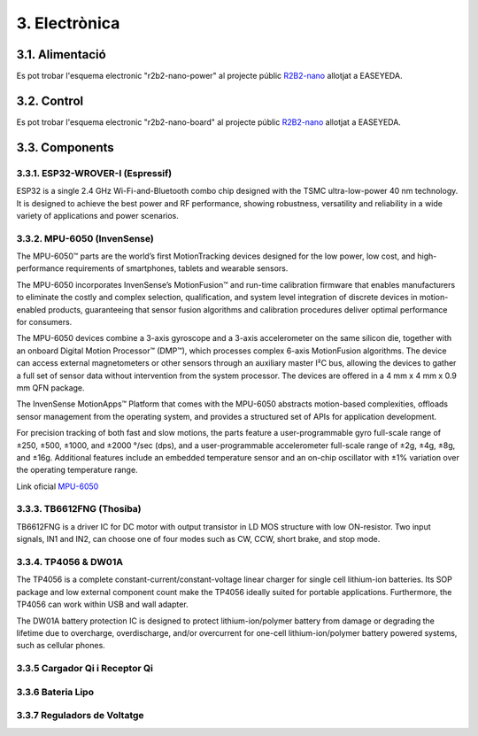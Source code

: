 ==============
3. Electrònica
==============

3.1. Alimentació
****************

Es pot trobar l'esquema electronic "r2b2-nano-power" al projecte públic `R2B2-nano <https://easyeda.com/r2b2osrov/r2b2-nano>`_ allotjat a EASEYEDA.

.. image:: 10_power/10_01_power_schematic.png
    :align: center


3.2. Control
************

Es pot trobar l'esquema electronic "r2b2-nano-board" al projecte públic `R2B2-nano <https://easyeda.com/r2b2osrov/r2b2-nano>`_ allotjat a EASEYEDA.

.. image:: 20_control/20_01_control_schematic.png
    :align: center
.. image:: 20_control/20_02_control_ESP32_PINOUT.jpg
    :align: center

3.3. Components
***************

.. _ref-ESP32:

3.3.1. ESP32-WROVER-I (Espressif)
---------------------------------

.. image:: 30_components/30_01_components_ESP32-WROVER.jpg
    :align: center

ESP32 is a single 2.4 GHz Wi-Fi-and-Bluetooth combo chip designed with the TSMC ultra-low-power 40 nm technology. It is designed to achieve the best power and RF performance, showing robustness, versatility and reliability in a wide variety of applications and power scenarios.


3.3.2. MPU-6050 (InvenSense)
----------------------------

The MPU-6050™ parts are the world’s first MotionTracking devices designed for the low power, low cost, and high-performance requirements of smartphones, tablets and wearable sensors.

The MPU-6050 incorporates InvenSense’s MotionFusion™ and run-time calibration firmware that enables manufacturers to eliminate the costly and complex selection, qualification, and system level integration of discrete devices in motion-enabled products, guaranteeing that sensor fusion algorithms and calibration procedures deliver optimal performance for consumers.

The MPU-6050 devices combine a 3-axis gyroscope and a 3-axis accelerometer on the same silicon die, together with an onboard Digital Motion Processor™ (DMP™), which processes complex 6-axis MotionFusion algorithms. The device can access external magnetometers or other sensors through an auxiliary master I²C bus, allowing the devices to gather a full set of sensor data without intervention from the system processor. The devices are offered in a 4 mm x 4 mm x 0.9 mm QFN package.

.. image:: 30_components/30_01_components_MPU-6050.png
    :align: center

The InvenSense MotionApps™ Platform that comes with the MPU-6050 abstracts motion-based complexities, offloads sensor management from the operating system, and provides a structured set of APIs for application development.

For precision tracking of both fast and slow motions, the parts feature a user-programmable gyro full-scale range of ±250, ±500, ±1000, and ±2000 °/sec (dps), and a user-programmable accelerometer full-scale range of ±2g, ±4g, ±8g, and ±16g. Additional features include an embedded temperature sensor and an on-chip oscillator with ±1% variation over the operating temperature range.

Link oficial `MPU-6050 <https://www.invensense.com/products/motion-tracking/6-axis/mpu-6050/>`_ 

.. image:: 30_components/30_02_components_MPU-6050.jpg
    :align: center

3.3.3. TB6612FNG (Thosiba)
--------------------------

.. image:: 30_components/30_02_components_TB6621FNG.jpg
    :align: center

TB6612FNG is a driver IC for DC motor with output transistor in LD MOS structure with low ON-resistor. Two input signals, IN1 and IN2, can choose one of four modes such as CW, CCW, short
brake, and stop mode.

.. image:: 30_components/30_01_components_TB6621FNG.png
    :align: center


3.3.4. TP4056 & DW01A
---------------------

The TP4056 is a complete constant-current/constant-voltage linear charger for single cell lithium-ion batteries. Its SOP package and low external component count make the TP4056 ideally suited for portable applications. Furthermore, the TP4056 can work within USB and wall adapter.

The DW01A battery protection IC is designed to protect lithium-ion/polymer battery from damage or degrading the lifetime due to overcharge, overdischarge, and/or overcurrent for one-cell lithium-ion/polymer battery powered systems, such as cellular phones.

.. image:: 30_components/30_01_components_Battery_module.jpg
    :align: center
.. image:: 30_components/30_02_components_Battery_module.jpg
    :align: center

3.3.5 Cargador Qi i Receptor Qi
-------------------------------

.. image:: 30_components/30_01_components_Qi_charger.jpg
.. image:: 30_components/30_01_components_Qi_receiver.jpg

3.3.6 Bateria Lipo
------------------

.. image:: 30_components/30_01_components_Battery_LIPO.jpg

3.3.7 Reguladors de Voltatge
----------------------------

.. image:: 30_components/30_01_components_V_reg.jpg
.. image:: 30_components/30_02_components_V_reg.jpg

